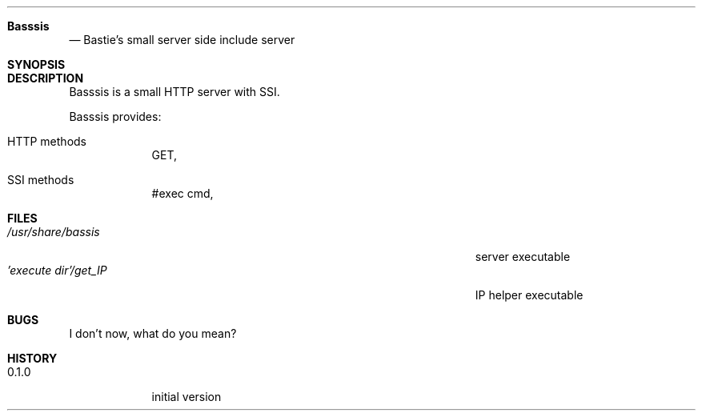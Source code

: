 .Dd 7/9/19               \" DATE
.Dt Basssis      \" Program name and manual section number
.Sh Basssis                 \" Section Header - required - don't modify
.Nd Bastie's small server side include server
.Sh SYNOPSIS             \" Section Header - required - don't modify
.Nm
.Sh DESCRIPTION          \" Section Header - required - don't modify
Basssis is a small HTTP server with SSI.
.Nm
.Pp                      \" Inserts a space
Basssis provides:
.Bl -tag -width -indent  \" Begins a tagged list
.It HTTP methods               \" Each item preceded by .It macro
GET,
.It SSI methods
#exec cmd,
.El                      \" Ends the list
.Pp
.Sh FILES                \" File used or created by the topic of the man page
.Bl -tag -width "/Users/joeuser/Library/really_long_file_name" -compact
.It Pa /usr/share/bassis
server executable
.It Pa 'execute dir'/get_IP
IP helper executable
.El                      \" Ends the list
.Sh BUGS              \" Document known, unremedied bugs
I don't now, what do you mean?
.Sh HISTORY           \" Document history if command behaves in a unique manner
.Bl -tag -width -intent \"Version 9.9.9
.It 0.1.0
initial version
.El
